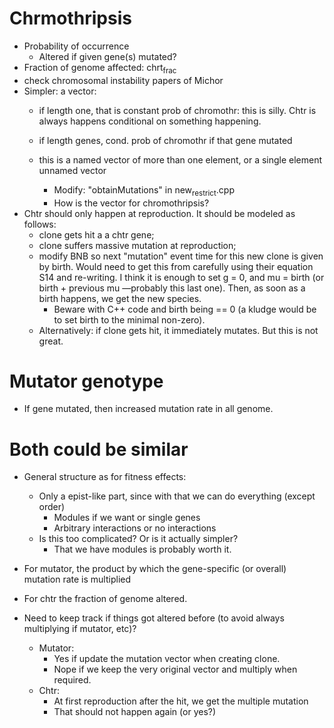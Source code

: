 * Chrmothripsis
  - Probability of occurrence
    - Altered if given gene(s) mutated?
  - Fraction of genome affected: chrt_frac
  - check chromosomal instability papers of Michor
  - Simpler: a vector: 
    - if length one, that is constant prob of chromothr: this is
      silly. Chtr is always happens conditional on something happening.
    - if length genes, cond. prob of chromothr if that gene mutated
    - this is a named vector of more than one element, or a single element
      unnamed vector

      - Modify: "obtainMutations" in new_restrict.cpp
      - How is the vector for chromothripsis?

  - Chtr should only happen at reproduction. It should be modeled as
    follows:
    - clone gets hit a a chtr gene;
    - clone suffers massive mutation at reproduction; 
    - modify BNB so next "mutation" event time for this new clone is given
      by birth. Would need to get this from carefully using their equation
      S14 and re-writing. I think it is enough to set g = 0, and mu =
      birth (or birth + previous mu ---probably this last one). Then, as
      soon as a birth happens, we get the new species.
      - Beware with C++ code and birth being == 0 (a kludge would be to
        set birth to the minimal non-zero).

    - Alternatively: if clone gets hit, it immediately mutates. But this
      is not great.
    


* Mutator genotype

  - If gene mutated, then increased mutation rate in all genome.



* Both could be similar
  - General structure as for fitness effects:
    - Only a epist-like part, since with that we can do everything (except
      order)
      - Modules if we want or single genes
      - Arbitrary interactions or no interactions
    - Is this too complicated? Or is it actually simpler?
      - That we have modules is probably worth it.

  - For mutator, the product by which the gene-specific (or overall)
    mutation rate is multiplied

  - For chtr the fraction of genome altered.

  - Need to keep track if things got altered before (to avoid always
    multiplying if mutator, etc)?

    - Mutator:
      - Yes if update the mutation vector when creating clone.
      - Nope if we keep the very original vector and multiply when required.
    - Chtr:
      - At first reproduction after the hit, we get the multiple mutation
      - That should not happen again (or yes?)


